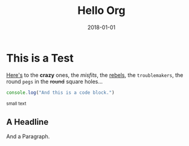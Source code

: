 #+TITLE: Hello Org
#+DATE: 2018-01-01

* This is a Test

[[https://github.com/xiaoxinghu/OrgMarker/releases][Here's]] to the *crazy* ones, the /misfits/, the _rebels_, the ~troublemakers~,
the round =pegs= in the +round+ square holes...

#+BEGIN_SRC javascript
console.log("And this is a code block.")
#+END_SRC

#+HTML: <small>small text</small>

#+BEGIN_EXPORT html
<h2>A Headline</h2>
<p>And a Paragraph.</p>
#+END_EXPORT
